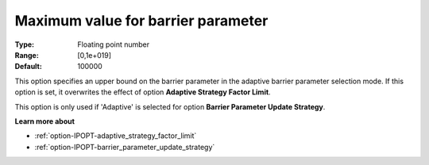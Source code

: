 

.. _option-IPOPT-maximum_value_for_barrier_parameter:


Maximum value for barrier parameter
===================================



:Type:	Floating point number	
:Range:	[0,1e+019]	
:Default:	100000	



This option specifies an upper bound on the barrier parameter in the adaptive barrier parameter selection mode. If this option is set, it overwrites the effect of option **Adaptive Strategy Factor Limit**.



This option is only used if 'Adaptive' is selected for option **Barrier Parameter Update Strategy**.



**Learn more about** 

*	:ref:`option-IPOPT-adaptive_strategy_factor_limit` 
*	:ref:`option-IPOPT-barrier_parameter_update_strategy` 
